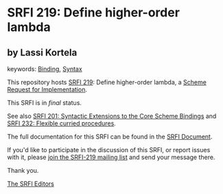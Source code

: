 * SRFI 219: Define higher-order lambda

** by Lassi Kortela



keywords: [[https://srfi.schemers.org/?keywords=binding][Binding]], [[https://srfi.schemers.org/?keywords=syntax][Syntax]]

This repository hosts [[https://srfi.schemers.org/srfi-219/][SRFI 219]]: Define higher-order lambda, a [[https://srfi.schemers.org/][Scheme Request for Implementation]].

This SRFI is in /final/ status.

See also [[https://srfi.schemers.org/srfi-201/][SRFI 201: Syntactic Extensions to the Core Scheme Bindings]] and [[https://srfi.schemers.org/srfi-232/][SRFI 232: Flexible curried procedures]].

The full documentation for this SRFI can be found in the [[https://srfi.schemers.org/srfi-219/srfi-219.html][SRFI Document]].

If you'd like to participate in the discussion of this SRFI, or report issues with it, please [[https://srfi.schemers.org/srfi-219/][join the SRFI-219 mailing list]] and send your message there.

Thank you.


[[mailto:srfi-editors@srfi.schemers.org][The SRFI Editors]]
